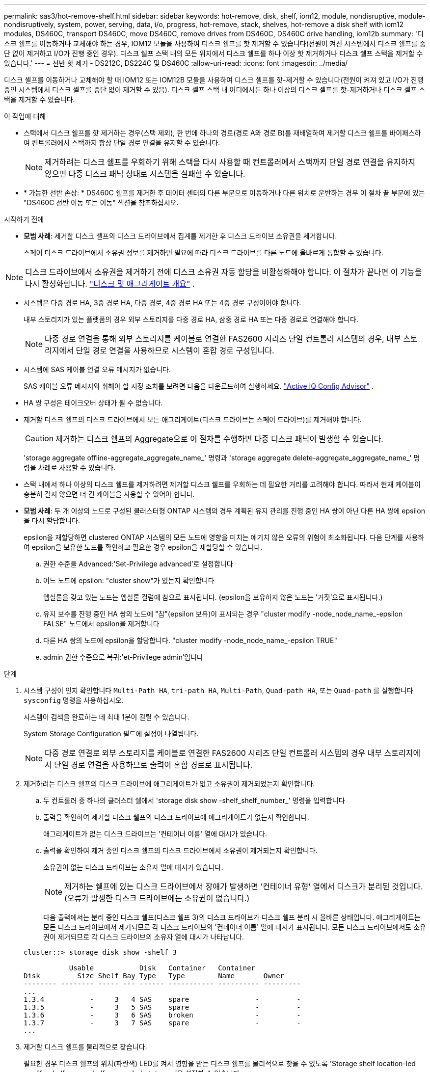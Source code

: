 ---
permalink: sas3/hot-remove-shelf.html 
sidebar: sidebar 
keywords: hot-remove, disk, shelf, iom12, module, nondisruptive, module-nondisruptively, system, power, serving, data, i/o, progress, hot-remove, stack, shelves, hot-remove a disk shelf with iom12 modules, DS460C, transport DS460C, move DS460C, remove drives from DS460C, DS460C drive handling, iom12b 
summary: '디스크 쉘프를 이동하거나 교체해야 하는 경우, IOM12 모듈을 사용하여 디스크 쉘프를 핫 제거할 수 있습니다(전원이 켜진 시스템에서 디스크 쉘프를 중단 없이 제거하고 I/O가 진행 중인 경우). 디스크 쉘프 스택 내의 모든 위치에서 디스크 쉘프를 하나 이상 핫 제거하거나 디스크 쉘프 스택을 제거할 수 있습니다.' 
---
= 선반 핫 제거 - DS212C, DS224C 및 DS460C
:allow-uri-read: 
:icons: font
:imagesdir: ../media/


[role="lead"]
디스크 셸프를 이동하거나 교체해야 할 때 IOM12 또는 IOM12B 모듈을 사용하여 디스크 셸프를 핫-제거할 수 있습니다(전원이 켜져 있고 I/O가 진행 중인 시스템에서 디스크 셸프를 중단 없이 제거할 수 있음). 디스크 셸프 스택 내 어디에서든 하나 이상의 디스크 셸프를 핫-제거하거나 디스크 셸프 스택을 제거할 수 있습니다.

.이 작업에 대해
* 스택에서 디스크 쉘프를 핫 제거하는 경우(스택 제외), 한 번에 하나의 경로(경로 A와 경로 B)를 재배열하여 제거할 디스크 쉘프를 바이패스하여 컨트롤러에서 스택까지 항상 단일 경로 연결을 유지할 수 있습니다.
+

NOTE: 제거하려는 디스크 쉘프를 우회하기 위해 스택을 다시 사용할 때 컨트롤러에서 스택까지 단일 경로 연결을 유지하지 않으면 다중 디스크 패닉 상태로 시스템을 실패할 수 있습니다.

* * 가능한 선반 손상: * DS460C 쉘프를 제거한 후 데이터 센터의 다른 부분으로 이동하거나 다른 위치로 운반하는 경우 이 절차 끝 부분에 있는 "DS460C 선반 이동 또는 이동" 섹션을 참조하십시오.


.시작하기 전에
* *모범 사례*: 제거할 디스크 셸프의 디스크 드라이브에서 집계를 제거한 후 디스크 드라이브 소유권을 제거합니다.
+
스페어 디스크 드라이브에서 소유권 정보를 제거하면 필요에 따라 디스크 드라이브를 다른 노드에 올바르게 통합할 수 있습니다.



[NOTE]
====
디스크 드라이브에서 소유권을 제거하기 전에 디스크 소유권 자동 할당을 비활성화해야 합니다. 이 절차가 끝나면 이 기능을 다시 활성화합니다.  https://docs.netapp.com/us-en/ontap/disks-aggregates/index.html["디스크 및 애그리게이트 개요"^] .

====
* 시스템은 다중 경로 HA, 3중 경로 HA, 다중 경로, 4중 경로 HA 또는 4중 경로 구성이어야 합니다.
+
내부 스토리지가 있는 플랫폼의 경우 외부 스토리지를 다중 경로 HA, 삼중 경로 HA 또는 다중 경로로 연결해야 합니다.

+

NOTE: 다중 경로 연결을 통해 외부 스토리지를 케이블로 연결한 FAS2600 시리즈 단일 컨트롤러 시스템의 경우, 내부 스토리지에서 단일 경로 연결을 사용하므로 시스템이 혼합 경로 구성입니다.

* 시스템에 SAS 케이블 연결 오류 메시지가 없습니다.
+
SAS 케이블 오류 메시지와 취해야 할 시정 조치를 보려면 다음을 다운로드하여 실행하세요.  https://mysupport.netapp.com/site/tools["Active IQ Config Advisor"^] .

* HA 쌍 구성은 테이크오버 상태가 될 수 없습니다.
* 제거할 디스크 쉘프의 디스크 드라이브에서 모든 애그리게이트(디스크 드라이브는 스페어 드라이브)를 제거해야 합니다.
+

CAUTION: 제거하는 디스크 쉘프의 Aggregate으로 이 절차를 수행하면 다중 디스크 패닉이 발생할 수 있습니다.

+
'storage aggregate offline-aggregate_aggregate_name_' 명령과 'storage aggregate delete-aggregate_aggregate_name_' 명령을 차례로 사용할 수 있습니다.

* 스택 내에서 하나 이상의 디스크 쉘프를 제거하려면 제거할 디스크 쉘프를 우회하는 데 필요한 거리를 고려해야 합니다. 따라서 현재 케이블이 충분히 길지 않으면 더 긴 케이블을 사용할 수 있어야 합니다.
* *모범 사례*: 두 개 이상의 노드로 구성된 클러스터형 ONTAP 시스템의 경우 계획된 유지 관리를 진행 중인 HA 쌍이 아닌 다른 HA 쌍에 epsilon을 다시 할당합니다.
+
epsilon을 재할당하면 clustered ONTAP 시스템의 모든 노드에 영향을 미치는 예기치 않은 오류의 위험이 최소화됩니다. 다음 단계를 사용하여 epsilon을 보유한 노드를 확인하고 필요한 경우 epsilon을 재할당할 수 있습니다.

+
.. 권한 수준을 Advanced:'Set-Privilege advanced'로 설정합니다
.. 어느 노드에 epsilon: "cluster show"가 있는지 확인합니다
+
엡실론을 갖고 있는 노드는 엡실론 컬럼에 참으로 표시됩니다. (epsilon을 보유하지 않은 노드는 '거짓'으로 표시됩니다.)

.. 유지 보수를 진행 중인 HA 쌍의 노드에 "참"(epsilon 보유)이 표시되는 경우 "cluster modify -node_node_name_-epsilon FALSE" 노드에서 epsilon을 제거합니다
.. 다른 HA 쌍의 노드에 epsilon을 할당합니다. "cluster modify -node_node_name_-epsilon TRUE"
.. admin 권한 수준으로 복귀:'et-Privilege admin'입니다




.단계
. 시스템 구성이 인지 확인합니다 `Multi-Path HA`, `tri-path HA`, `Multi-Path`, `Quad-path HA`, 또는 `Quad-path` 를 실행합니다 `sysconfig` 명령을 사용하십시오.
+
시스템이 검색을 완료하는 데 최대 1분이 걸릴 수 있습니다.

+
System Storage Configuration 필드에 설정이 나열됩니다.

+

NOTE: 다중 경로 연결로 외부 스토리지를 케이블로 연결한 FAS2600 시리즈 단일 컨트롤러 시스템의 경우 내부 스토리지에서 단일 경로 연결을 사용하므로 출력이 혼합 경로로 표시됩니다.

. 제거하려는 디스크 쉘프의 디스크 드라이브에 애그리게이트가 없고 소유권이 제거되었는지 확인합니다.
+
.. 두 컨트롤러 중 하나의 클러스터 쉘에서 'storage disk show -shelf_shelf_number_' 명령을 입력합니다
.. 출력을 확인하여 제거할 디스크 쉘프의 디스크 드라이브에 애그리게이트가 없는지 확인합니다.
+
애그리게이트가 없는 디스크 드라이브는 '컨테이너 이름' 열에 대시가 있습니다.

.. 출력을 확인하여 제거 중인 디스크 쉘프의 디스크 드라이브에서 소유권이 제거되는지 확인합니다.
+
소유권이 없는 디스크 드라이브는 소유자 열에 대시가 있습니다.

+

NOTE: 제거하는 쉘프에 있는 디스크 드라이브에서 장애가 발생하면 '컨테이너 유형' 열에서 디스크가 분리된 것입니다. (오류가 발생한 디스크 드라이브에는 소유권이 없습니다.)

+
다음 출력에서는 분리 중인 디스크 쉘프(디스크 쉘프 3)의 디스크 드라이브가 디스크 쉘프 분리 시 올바른 상태입니다. 애그리게이트는 모든 디스크 드라이브에서 제거되므로 각 디스크 드라이브의 '컨테이너 이름' 열에 대시가 표시됩니다. 모든 디스크 드라이브에서도 소유권이 제거되므로 각 디스크 드라이브의 소유자 열에 대시가 나타납니다.



+
[listing]
----
cluster::> storage disk show -shelf 3

           Usable           Disk   Container   Container
Disk         Size Shelf Bay Type   Type        Name       Owner
-------- -------- ----- --- ------ ----------- ---------- ---------
...
1.3.4           -     3   4 SAS    spare                -         -
1.3.5           -     3   5 SAS    spare                -         -
1.3.6           -     3   6 SAS    broken               -         -
1.3.7           -     3   7 SAS    spare                -         -
...
----
. 제거할 디스크 쉘프를 물리적으로 찾습니다.
+
필요한 경우 디스크 쉘프의 위치(파란색) LED를 켜서 영향을 받는 디스크 쉘프를 물리적으로 찾을 수 있도록 'Storage shelf location-led modify-shelf-name_shelf_name_-led-status on'을 설정할 수 있습니다

+

NOTE: 디스크 쉘프에는 작동 디스플레이 패널에 1개, IOM12 모듈마다 1개씩 등 3개의 위치 LED가 있습니다. 위치 LED가 30분 동안 켜져 있습니다. 같은 명령을 입력해도 끄기 옵션을 사용하여 해제할 수 있습니다.

. 디스크 쉘프 전체 스택을 제거하려면 다음 하위 단계를 완료하십시오. 그렇지 않으면 다음 단계로 이동합니다.
+
.. 경로 A(IOM A) 및 경로 B(IOM B)에서 모든 SAS 케이블을 제거합니다.
+
여기에는 제거하려는 스택의 모든 디스크 쉘프에 대한 컨트롤러-쉘프 케이블과 쉘프-쉘프 케이블이 포함됩니다.

.. 9단계로 이동합니다.


. 스택에서 하나 이상의 디스크 쉘프를 제거하는 경우(스택은 유지) 해당 하위 단계 세트를 완료하여 제거할 디스크 쉘프를 우회할 경로 A(IOM A) 스택 연결을 다시 작성할 수 있습니다.
+
스택에서 디스크 쉘프를 두 개 이상 제거하려면 한 번에 하나의 디스크 쉘프에서 해당 하위 단계 세트를 완료하십시오.

+

NOTE: 포트를 연결하기 전에 10초 이상 기다립니다. SAS 케이블 커넥터는 SAS 포트에 올바르게 연결되었을 때 딸깍 소리가 나면서 제자리에 끼며 디스크 쉘프 SAS 포트 LNK LED가 녹색으로 켜집니다. 디스크 쉘프의 경우 당김 탭을 아래로 향하게 하여(커넥터 아래쪽에 있음) SAS 케이블 커넥터를 삽입합니다.

+
[cols="2*"]
|===
| 제거하는 경우... | 그러면... 


 a| 
스택의 종단(논리적 첫 번째 또는 마지막 디스크 쉘프) 중 하나에서 디스크 쉘프
 a| 
.. 제거할 디스크 쉘프의 IOM A 포트에서 쉘프-쉘프 케이블을 분리하여 한쪽에 둡니다.
.. 제거할 디스크 쉘프의 IOM A 포트에 연결된 모든 컨트롤러-스택 케이블을 뽑고 이 케이블을 스택의 다음 디스크 쉘프의 동일한 IOM A 포트에 연결합니다.
+
""다음" 디스크 쉘프는 제거할 디스크 쉘프의 끝에 따라 디스크 쉘프의 위나 아래에 있을 수 있습니다.





 a| 
스택의 중간에서 발생하는 디스크 쉘프 스택의 중간에 있는 디스크 쉘프는 다른 디스크 쉘프에만 연결되며 컨트롤러에는 연결되지 않습니다.
 a| 
.. IOM A 포트 1 및 2 또는 디스크 쉘프의 포트 3 및 4에서 쉘프-쉘프 케이블을 제거한 다음, 다음 디스크 쉘프의 IOM A를 제외합니다.
.. 제거할 디스크 쉘프의 IOM A 포트에 연결된 남아 있는 쉘프-쉘프 케이블을 뽑고 이 케이블을 스택의 다음 디스크 쉘프의 동일한 IOM A 포트에 연결합니다. 케이블 연결을 제거한 IOM A 포트(1, 2, 3, 4)에 따라 "'다음' 디스크 쉘프는 제거 중인 디스크 쉘프의 위 또는 아래일 수 있습니다.


|===
+
스택의 끝이나 스택 중간에서 디스크 쉘프를 제거할 때 다음 케이블 연결 예를 참조할 수 있습니다. 케이블 연결 예는 다음과 같습니다.

+
** IOM12/IOM12B 모듈은 DS224C 또는 DS212C 디스크 선반처럼 나란히 배열됩니다. DS460C가 있는 경우 IOM12/IOM12B 모듈은 다른 모듈 위에 정렬됩니다.
** 각 예의 스택은 표준 쉘프-쉘프 케이블로 연결되고, 다중 경로 HA, 삼중 경로 HA 또는 다중 경로 연결을 통해 케이블로 연결된 스택에 사용됩니다.
+
스택이 4중 경로 HA 또는 4중 경로 연결로 케이블이 연결되어 있는지 추론할 수 있습니다. 이 연결은 셸프 간 이중 케이블 연결을 사용합니다.

** 케이블 연결 예는 경로 A(IOM A) 중 하나를 재사용하는 방법을 보여줍니다.
+
경로 B(IOM B)에 대한 재배선 작업을 반복합니다.

** 스택의 끝에서 디스크 쉘프를 제거하기 위한 케이블 연결 예는 다중 경로 HA 또는 삼중 경로 HA 연결을 통해 케이블로 연결된 스택의 마지막 논리 디스크 쉘프를 제거하는 방법을 보여줍니다.
+
스택에서 논리적 첫 번째 디스크 쉘프를 제거할 경우 또는 스택에 다중 경로 연결이 있는 경우 재연결을 추론할 수 있습니다.

+
image::../media/drw_hotremove_end.gif[스택의 끝에서 쉘프를 핫 제거합니다]

+
image::../media/drw_hotremove_middle.gif[용지 더미의 가운데에서 선반을 핫 제거합니다]



. 제거하려는 디스크 쉘프를 무시하고 IOM A(IOM A) 스택 연결을 올바르게 다시 설정했는지 '스토리지 디스크 표시 포트'를 확인합니다
+
HA 쌍 구성에서는 두 컨트롤러 중 하나의 클러스터 쉘에서 이 명령을 실행합니다. 시스템이 검색을 완료하는 데 최대 1분이 걸릴 수 있습니다.

+
출력의 처음 두 줄은 경로 A와 경로 B를 모두 통해 연결된 디스크 드라이브를 보여 줍니다 출력의 마지막 두 줄은 단일 경로 B를 통해 연결된 디스크 드라이브를 보여 줍니다

+
[listing]
----
cluster::> storage show disk -port

PRIMARY  PORT SECONDARY      PORT TYPE SHELF BAY
-------- ---- ---------      ---- ---- ----- ---
1.20.0   A    node1:6a.20.0  B    SAS  20    0
1.20.1   A    node1:6a.20.1  B    SAS  20    1
1.21.0   B    -              -    SAS  21    0
1.21.1   B    -              -    SAS  21    1
...
----
. 다음 단계는 'storage disk show-port' 명령 출력에 따라 달라집니다.
+
[cols="2*"]
|===
| 출력에 다음과 같은 내용이 표시되는 경우 | 그러면... 


 a| 
분리한 디스크 쉘프의 드라이브 중 경로 B를 통해서만 연결되는 것을 제외하고, 스택의 모든 디스크 드라이브는 경로 A 및 경로 B를 통해 연결됩니다
 a| 
다음 단계로 이동합니다.

제거하려고 하는 디스크 쉘프를 건너뛰고 스택의 나머지 디스크 드라이브에서 경로 A를 다시 설정했습니다.



 a| 
위 내용 이외의 사항
 a| 
5단계와 6단계를 반복합니다.

케이블을 수정해야 합니다.

|===
. 제거할 디스크 쉘프(스택)에 대해 다음 하위 단계를 완료합니다.
+
.. 경로 B에 대해 5단계부터 7단계까지 반복합니다
+

NOTE: 7단계를 반복하고 스택을 올바르게 다시 지정한 경우 경로 A와 경로 B를 통해 연결된 나머지 디스크 드라이브만 모두 볼 수 있습니다

.. 1단계를 반복하여 스택에서 디스크 쉘프를 하나 이상 제거하기 전에 시스템 구성이 동일한지 확인합니다.
.. 다음 단계로 이동합니다.


. 이 절차를 준비하는 과정에서 디스크 드라이브에서 소유권을 제거한 경우 디스크 소유권 자동 할당을 사용하지 않도록 설정하고 다음 명령을 입력하여 다시 사용하도록 설정합니다. 그렇지 않으면 다음 단계인 '스토리지 디스크 옵션 수정 - 자동 할당 설정'으로 이동합니다
+
HA 쌍 구성에서는 두 컨트롤러의 클러스터 쉘에서 명령을 실행합니다.

. 분리한 디스크 쉘프의 전원을 끄고 디스크 쉘프의 전원 코드를 뽑습니다.
. 랙 또는 캐비닛에서 디스크 쉘프를 제거합니다.
+
디스크 쉘프를 쉽고 빠르게 조작하려면 전원 공급 장치 및 I/O 모듈(IOM)을 제거하십시오.

+
DS460C 디스크 쉘프의 경우, 완전히 로드된 쉘프의 무게는 112kg(247lbs)이므로 랙 또는 캐비닛에서 쉘프를 제거할 때는 다음과 같은 주의를 기울여야 합니다.

+

CAUTION: 기계화된 리프트를 사용하거나 리프트 핸들을 사용하여 DS460C 쉘프를 안전하게 이동하는 4명을 사용하는 것이 좋습니다.

+
DS460C 배송에는 4개의 착탈식 리프트 핸들(각 측면에 2개)이 포함되어 있습니다. 리프트 핸들을 사용하려면 손잡이 탭을 선반 측면에 있는 슬롯에 삽입하고 딸깍 소리가 날 때까지 위로 밀어 올려서 설치합니다. 그런 다음 디스크 쉘프를 레일 위로 밀어 넣을 때 엄지 래치를 사용하여 한 번에 하나의 핸들 세트를 분리합니다. 다음 그림에서는 리프트 핸들을 부착하는 방법을 보여 줍니다.

+
image::../media/drw_ds460c_handles.gif[리프트 핸들 설치]

+
DS460C 쉘프를 데이터 센터의 다른 부분으로 이동하거나 다른 위치로 전송하는 경우 "DS460C 쉘프 이동 또는 전송" 섹션을 참조하십시오.



.DS460C 쉘프를 이동하거나 이동합니다
DS460C 쉘프를 데이터 센터의 다른 부분으로 이동하거나 쉘프를 다른 위치로 전송하는 경우, 드라이브 드로어에서 드라이브를 제거하여 드라이브 드로어 및 드라이브가 손상되지 않도록 해야 합니다.

* DS460C 쉘프를 새 시스템 설치 또는 쉘프 핫 애드인의 일부로 설치한 경우, 드라이브 패키징 자료를 저장한 경우, 드라이브를 이동하기 전에 이를 사용하여 드라이브를 다시 패키지하십시오.
+
포장 재료를 저장하지 않은 경우 완충된 표면에 드라이브를 놓거나 다른 완충식 포장재를 사용해야 합니다. 드라이브를 서로 겹쳐서 쌓지 마십시오.

* 드라이브를 취급하기 전에 보관 인클로저 섀시의 도색되지 않은 표면에 접지된 ESD 손목 스트랩을 착용하십시오.
+
손목 스트랩을 사용할 수 없는 경우 드라이브를 다루기 전에 저장 장치 인클로저 섀시의 색칠되지 않은 표면을 만지십시오.

* 드라이브를 조심스럽게 다루려면 다음 단계를 수행해야 합니다.
+
** 무게를 지탱하기 위해 드라이브를 분리, 설치 또는 운반할 때는 항상 두 손을 사용하십시오.
+

CAUTION: 드라이브 캐리어 아래쪽에 노출된 드라이브 보드에 손을 올려 놓지 마십시오.

** 다른 표면에 드라이브를 부딪히지 않도록 주의하십시오.
** 드라이브는 자기 장치에서 멀리 떨어져 있어야 합니다.
+

CAUTION: 자기장은 드라이브의 모든 데이터를 파괴하고 드라이브 회로에 돌이킬 수 없는 손상을 일으킬 수 있습니다.




